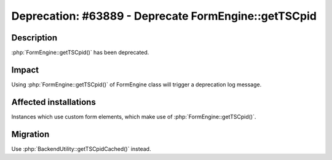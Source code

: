=====================================================
Deprecation: #63889 - Deprecate FormEngine::getTSCpid
=====================================================

Description
===========

:php:`FormEngine::getTSCpid()` has been deprecated.


Impact
======

Using :php:`FormEngine::getTSCpid()` of FormEngine class will trigger a deprecation log message.


Affected installations
======================

Instances which use custom form elements, which make use of :php:`FormEngine::getTSCpid()`.


Migration
=========

Use :php:`BackendUtility::getTSCpidCached()` instead.
